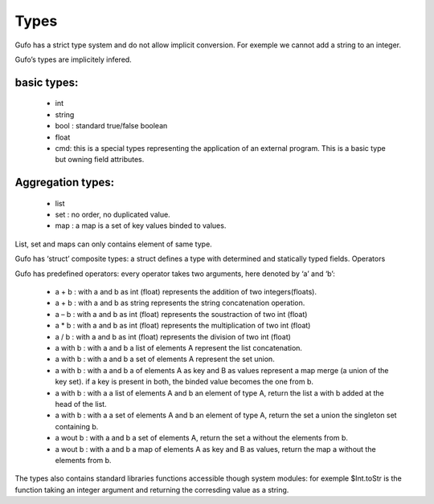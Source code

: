 Types
===============


Gufo has a strict type system and do not allow implicit conversion. For exemple we cannot add a string to an integer.

Gufo’s types are implicitely infered.

basic types:
------------

  * int
  * string
  * bool : standard true/false boolean
  * float
  * cmd: this is a special types representing the application of an external program. This is a basic type but owning field attributes.

Aggregation types:
------------------

  * list
  * set : no order, no duplicated value.
  * map : a map is a set of key values binded to values.

List, set and maps can only contains element of same type.

Gufo has ‘struct’ composite types: a struct defines a type with determined and statically typed fields.
Operators

Gufo has predefined operators: every operator takes two arguments, here denoted by ‘a’ and ‘b’:

  * a + b : with a and b as int (float) represents the addition of two integers(floats).
  * a + b : with a and b as string represents the string concatenation operation.
   
  * a – b : with a and b as int (float) represents the soustraction of two int (float)
   
  * a * b : with a and b as int (float) represents the multiplication of two int (float)
   
  * a / b : with a and b as int (float) represents the division of two int (float)
   
  * a with b : with a and b a list of elements A represent the list concatenation.
   
  * a with b : with a and b a set of elements A represent the set union.
   
  * a with b : with a and b a of elements A as key and B as values represent a map merge (a union of the key set). if a key is present in both, the binded value becomes the one from b.
   
  * a with b : with a a list of elements A and b an element of type A, return the list a with b added at the head of the list.
   
  * a with b : with a a set of elements A and b an element of type A, return the set a union the singleton set containing b.
  
  * a wout b : with a and b a set of elements A, return the set a without the elements from b.
   
  * a wout b : with a and b a map of elements A as key and B as values, return the map a without the elements from b.

The types also contains standard libraries functions accessible though system
modules: for exemple $Int.toStr is the function taking an integer argument and
returning the corresding value as a string.

